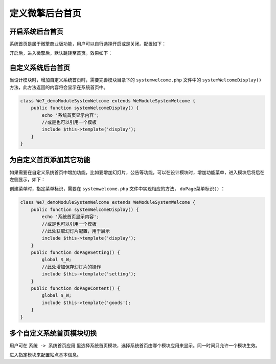 ******
定义微擎后台首页
******

开启系统后台首页
==============
系统首页是属于微擎商业版功能，用户可以自行选择开启或是关闭。配置如下：

.. image:: ./images/firstPageSetting.jpg

开启后，进入微擎后，默认跳转至首页。效果如下：

.. image:: ./images/firstPage.jpg

自定义系统后台首页
=================
当设计模块时，增加自定义系统首页时，需要完善模块目录下的 ``systemwelcome.php`` 文件中的 ``systemWelcomeDisplay()`` 方法，此方法返回的内容将会显示在系统首页中。

.. code-block:: php

	class We7_demoModuleSystemWelcome extends WeModuleSystemWelcome {
	    public function systemWelcomeDisplay() {
	        echo '系统首页显示内容';
	        //或是也可以引用一个模板
	        include $this->template('display');
	    }
	}

为自定义首页添加其它功能
======================
如果需要在自定义系统首页中增加功能，比如要增加幻灯片，公告等功能，可以在设计模块时，增加功能菜单，进入模块后将后在左侧显示，如下：

.. image:: ./images/anotherFunction.png

创建菜单时，指定菜单标识，需要在 ``systemwelcome.php`` 文件中实现相应的方法， ``doPage菜单标识()`` ：

.. code-block:: php

	class We7_demoModuleSystemWelcome extends WeModuleSystemWelcome {
	    public function systemWelcomeDisplay() {
	        echo '系统首页显示内容';
	        //或是也可以引用一个模板
	        //此处获取幻灯片配置，用于展示
	        include $this->template('display');
	    }
	    public function doPageSetting() {
	        global $_W;
	        //此处增加保存幻灯片的操作
	        include $this->template('setting');
	    }
	    public function doPageContent() {
	        global $_W;
	        include $this->template('goods');
	    }
	}

多个自定义系统首页模块切换
========================
用户可在 ``系统 -> 系统首页应用`` 里选择系统首页模块，选择系统首页由哪个模块应用来显示。同一时间只允许一个模块生效。

.. image:: ./images/switchFirstPage.png

进入指定模块来配置站点基本信息。